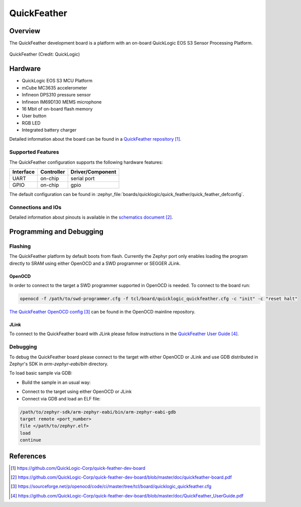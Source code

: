 .. _quickfeather:

QuickFeather
############

Overview
********

The QuickFeather development board is a platform with an on-board QuickLogic
EOS S3 Sensor Processing Platform.


.. figure:: img/feather-board.jpg
   :align: center
   :alt: QuickFeather

   QuickFeather (Credit: QuickLogic)

Hardware
********

- QuickLogic EOS S3 MCU Platform
- mCube MC3635 accelerometer
- Infineon DPS310 pressure sensor
- Infineon IM69D130 MEMS microphone
- 16 Mbit of on-board flash memory
- User button
- RGB LED
- Integrated battery charger

Detailed information about the board can be found in a `QuickFeather repository`_.

Supported Features
==================

The QuickFeather configuration supports the following hardware
features:

+-----------+------------+-------------------------------------+
| Interface | Controller | Driver/Component                    |
+===========+============+=====================================+
| UART      | on-chip    | serial port                         |
+-----------+------------+-------------------------------------+
| GPIO      | on-chip    | gpio                                |
+-----------+------------+-------------------------------------+

The default configuration can be found in
:zephyr_file:`boards/quicklogic/quick_feather/quick_feather_defconfig`.

Connections and IOs
===================

Detailed information about pinouts is available in the `schematics document`_.

Programming and Debugging
*************************

Flashing
========

The QuickFeather platform by default boots from flash. Currently
the Zephyr port only enables loading the program directly to SRAM using either
OpenOCD and a SWD programmer or SEGGER JLink.

OpenOCD
-------

In order to connect to the target a SWD programmer supported in
OpenOCD is needed. To connect to the board run:

.. code-block:: console

   openocd -f /path/to/swd-programmer.cfg -f tcl/board/quicklogic_quickfeather.cfg -c "init" -c "reset halt"

`The QuickFeather OpenOCD config`_ can be found in the OpenOCD mainline repository.

JLink
-----

To connect to the QuickFeather board with JLink please follow instructions
in the `QuickFeather User Guide`_.

Debugging
=========

To debug the QuickFeather board please connect to the target with either
OpenOCD or JLink and use GDB distributed in Zephyr's SDK in *arm-zephyr-eabi/bin*
directory.

To load basic sample via GDB:

- Build the sample in an usual way:

.. zephyr-app-commands::
   :zephyr-app: samples/hello_world
   :board: quick_feather/quicklogic_eos_s3
   :goals: build

- Connect to the target using either OpenOCD or JLink
- Connect via GDB and load an ELF file:

.. code-block:: console

   /path/to/zephyr-sdk/arm-zephyr-eabi/bin/arm-zephyr-eabi-gdb
   target remote <port_number>
   file </path/to/zephyr.elf>
   load
   continue

References
**********

.. target-notes::

.. _QuickFeather repository:
    https://github.com/QuickLogic-Corp/quick-feather-dev-board

.. _schematics document:
    https://github.com/QuickLogic-Corp/quick-feather-dev-board/blob/master/doc/quickfeather-board.pdf

.. _The QuickFeather OpenOCD config:
    https://sourceforge.net/p/openocd/code/ci/master/tree/tcl/board/quicklogic_quickfeather.cfg

.. _QuickFeather User Guide:
    https://github.com/QuickLogic-Corp/quick-feather-dev-board/blob/master/doc/QuickFeather_UserGuide.pdf

